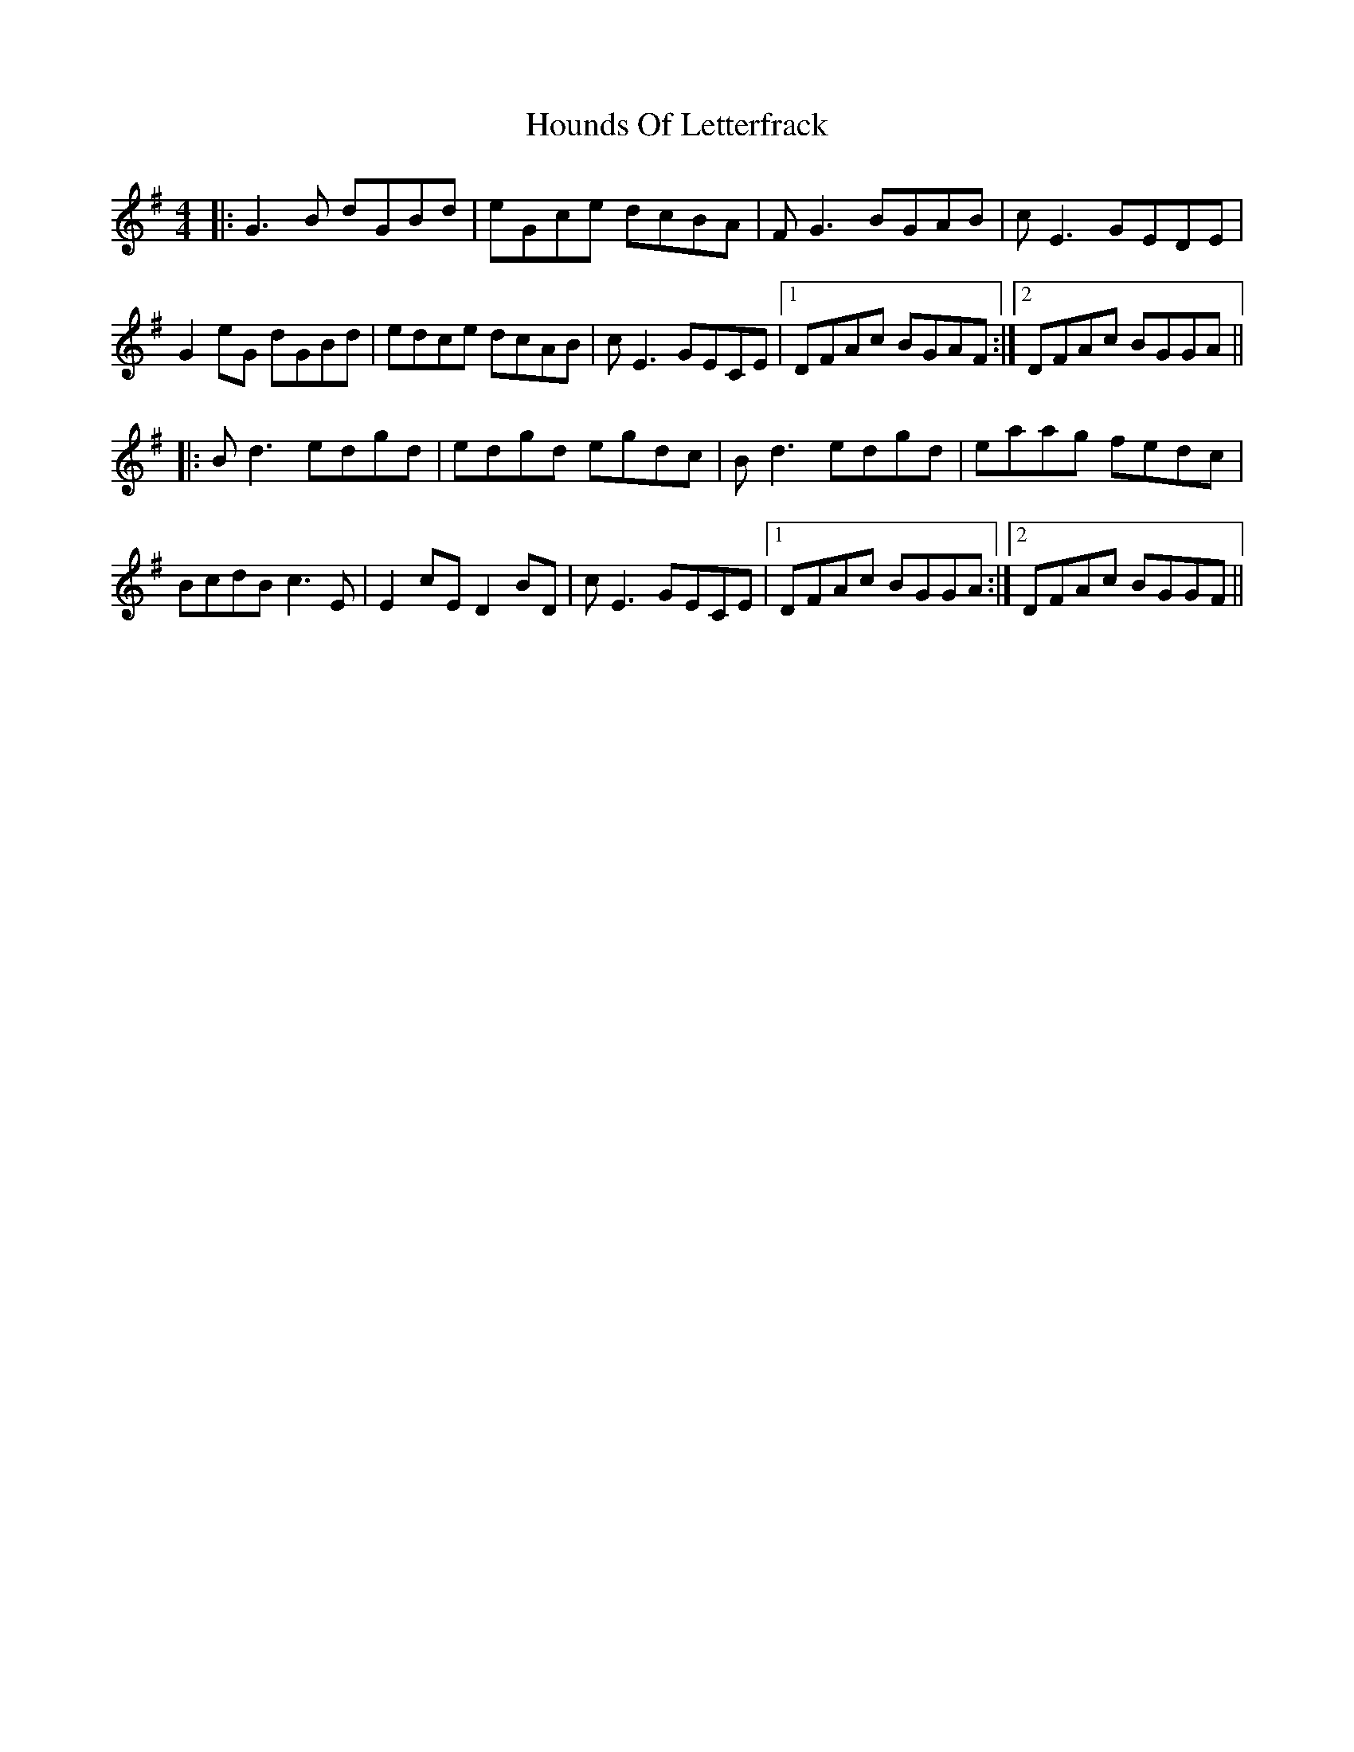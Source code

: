 X: 1
T: Hounds Of Letterfrack
Z: fiddleK
S: https://thesession.org/tunes/7663#setting7663
R: reel
M: 4/4
L: 1/8
K: Gmaj
|:G3B dGBd|eGce dcBA|FG3 BGAB|cE3 GEDE|
G2eG dGBd|edce dcAB|cE3 GECE|1DFAc BGAF:|2DFAc BGGA||
|:Bd3 edgd|edgd egdc|Bd3 edgd|eaag fedc|
BcdB c3E|E2cE D2BD|cE3 GECE|1DFAc BGGA:|2DFAc BGGF||
